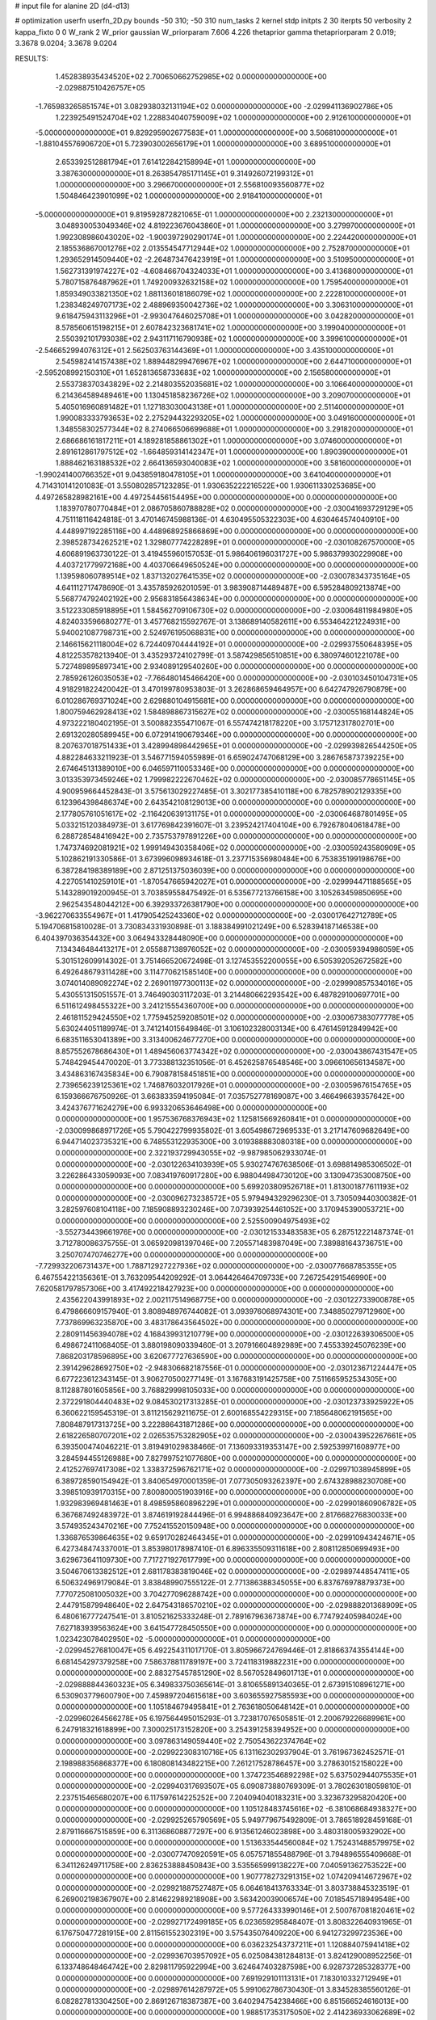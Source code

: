 # input file for alanine 2D (d4-d13)

# optimization
userfn       userfn_2D.py
bounds       -50 310; -50 310
num_tasks    2
kernel       stdp
initpts      2 30
iterpts      50
verbosity    2
kappa_fixto  0 0
W_rank       2
W_prior      gaussian
W_priorparam 7.606 4.226
thetaprior gamma
thetapriorparam 2 0.019; 3.3678 9.0204; 3.3678 9.0204


RESULTS:
  1.452838935434520E+02  2.700650662752985E+02  0.000000000000000E+00      -2.029887510426757E+05
 -1.765983265851574E+01  3.082938032131194E+02  0.000000000000000E+00      -2.029941136902786E+05
  1.223925491524704E+02  1.228834040759009E+02  1.000000000000000E+00       2.912610000000000E+01
 -5.000000000000000E+01  9.829295902677583E+01  1.000000000000000E+00       3.506810000000000E+01
 -1.881045576906720E+01  5.723903002656179E+01  1.000000000000000E+00       3.689510000000000E+01
  2.653392512881794E+01  7.614122842158994E+01  1.000000000000000E+00       3.387630000000000E+01
  8.263854785171145E+01  9.314926072199312E+01  1.000000000000000E+00       3.296670000000000E+01
  2.556810093560877E+02  1.504846423901099E+02  1.000000000000000E+00       2.918410000000000E+01
 -5.000000000000000E+01  9.819592872821065E-01  1.000000000000000E+00       2.232130000000000E+01
  3.048930053049346E+02  4.819223676043860E+01  1.000000000000000E+00       3.279970000000000E+01
  1.992308986043020E+02 -1.900397290290174E+01  1.000000000000000E+00       2.224420000000000E+01
  2.185536867001276E+02  2.013554547712944E+02  1.000000000000000E+00       2.752870000000000E+01
  1.293652914509440E+02 -2.264873476423919E+01  1.000000000000000E+00       3.510950000000000E+01
  1.562731391974227E+02 -4.608466704324033E+01  1.000000000000000E+00       3.413680000000000E+01
  5.780715876487962E+01  1.749200932632158E+02  1.000000000000000E+00       1.759540000000000E+01
  1.859349033821350E+02  1.881136018186079E+02  1.000000000000000E+00       2.222810000000000E+01
  1.238348249707173E+02  2.488969350042736E+02  1.000000000000000E+00       3.306310000000000E+01
  9.618475943113296E+01 -2.993047646025708E+01  1.000000000000000E+00       3.042820000000000E+01
  8.578560615198215E+01  2.607842323681741E+02  1.000000000000000E+00       3.199040000000000E+01
  2.550392101793038E+02  2.943117116790938E+02  1.000000000000000E+00       3.399610000000000E+01
 -2.546652994076312E+01  2.562503763144369E+01  1.000000000000000E+00       3.435100000000000E+01
  2.545982414157438E+02  1.889448299476967E+02  1.000000000000000E+00       2.644710000000000E+01
 -2.595208992150310E+01  1.652813658733683E+02  1.000000000000000E+00       2.156580000000000E+01
  2.553738370343829E+02  2.214803552035681E+02  1.000000000000000E+00       3.106640000000000E+01
  6.214364589489461E+00  1.130451858236726E+02  1.000000000000000E+00       3.209070000000000E+01
  5.405016960891482E+01  1.127183030043138E+01  1.000000000000000E+00       2.511400000000000E+01
  1.990083333793653E+02  2.275294432293205E+02  1.000000000000000E+00       3.049160000000000E+01
  1.348558302577344E+02  8.274066506699688E+01  1.000000000000000E+00       3.291820000000000E+01
  2.686686161817211E+01  4.189281858861302E+01  1.000000000000000E+00       3.074600000000000E+01
  2.891612861797512E+02 -1.664859314142347E+01  1.000000000000000E+00       1.890390000000000E+01
  1.888462163188532E+02  2.664136593040083E+02  1.000000000000000E+00       3.581600000000000E+01
 -1.990241400766352E+01  9.043859180478105E+01  1.000000000000000E+00       3.641040000000000E+01       4.714310141201083E-01  3.550802857123285E-01       1.930635222216522E+00  1.930611330253685E+00  4.497265828982161E+00  4.497254456154495E+00  0.000000000000000E+00  0.000000000000000E+00
  1.183970780770484E+01  2.086705860788828E+02  0.000000000000000E+00      -2.030041693729129E+05       4.751118116424818E-01  3.470146745988136E-01       4.630495505322303E+00  4.630464574040910E+00  4.448997192285116E+00  4.448968925866869E+00  0.000000000000000E+00  0.000000000000000E+00
  2.398528734262521E+02  1.329807774228289E+01  0.000000000000000E+00      -2.030108267570000E+05       4.606891963730122E-01  3.419455960157053E-01       5.986406196031727E+00  5.986379930229908E+00  4.403721779972168E+00  4.403706649650524E+00  0.000000000000000E+00  0.000000000000000E+00
  1.139598060789514E+02  1.837132027641535E+02  0.000000000000000E+00      -2.030078343735164E+05       4.641112717478690E-01  3.435785926201059E-01       3.983908714489487E+00  6.595284809213874E+00  5.568774792402192E+00  2.956831856438634E+00  0.000000000000000E+00  0.000000000000000E+00
  3.512233085918895E+01  1.584562709106730E+02  0.000000000000000E+00      -2.030064811984980E+05       4.824033596680277E-01  3.457768215592767E-01       3.138689140582611E+00  6.553464221224931E+00  5.940021087798731E+00  2.524976195068831E+00  0.000000000000000E+00  0.000000000000000E+00
  2.146615621118004E+02  6.724409704444192E+01  0.000000000000000E+00      -2.029937550648395E+05       4.812253578213940E-01  3.435293724102799E-01       3.587429856510851E+00  6.380974601221078E+00  5.727489895897341E+00  2.934089129540260E+00  0.000000000000000E+00  0.000000000000000E+00
  2.785926126035053E+02 -7.766480145466420E+00  0.000000000000000E+00      -2.030103450104731E+05       4.918291822420042E-01  3.470199780953803E-01       3.262868659464957E+00  6.642747926790879E+00  6.010286769371024E+00  2.629880104915681E+00  0.000000000000000E+00  0.000000000000000E+00
  1.800759462928413E+02  1.584898867315627E+02  0.000000000000000E+00      -2.030055168144824E+05       4.973222180402195E-01  3.500882355471067E-01       6.557474218178220E+00  3.175712317802701E+00  2.691320280589945E+00  6.072914190679346E+00  0.000000000000000E+00  0.000000000000000E+00
  8.207637018751433E+01  3.428994898442965E+01  0.000000000000000E+00      -2.029939826544250E+05       4.882284633211923E-01  3.546771594055989E-01       6.659024747068129E+00  3.286765873739225E+00  2.674645131389010E+00  6.046597110053346E+00  0.000000000000000E+00  0.000000000000000E+00
  3.013353973459246E+02  1.799982222670462E+02  0.000000000000000E+00      -2.030085778651145E+05       4.900959664452843E-01  3.575613029227485E-01       3.302177385410118E+00  6.782578902129335E+00  6.123964398486374E+00  2.643542108129013E+00  0.000000000000000E+00  0.000000000000000E+00
  2.177805761051617E+02 -2.116420639131175E+01  0.000000000000000E+00      -2.030064687801495E+05       5.033215120384973E-01  3.617769842391607E-01       3.239524217404104E+00  6.792678040618478E+00  6.288728548416942E+00  2.735753797891226E+00  0.000000000000000E+00  0.000000000000000E+00
  1.747374692081921E+02  1.999149430358406E+02  0.000000000000000E+00      -2.030059243580909E+05       5.102862191330586E-01  3.673996098934618E-01       3.237715356980484E+00  6.753835199198676E+00  6.387284198389189E+00  2.871251375036039E+00  0.000000000000000E+00  0.000000000000000E+00
  4.227051410259101E+01 -1.870547665942027E+01  0.000000000000000E+00      -2.029994471188565E+05       5.143289019200945E-01  3.703859558475492E-01       6.535677213766158E+00  3.105263459850695E+00  2.962543548044212E+00  6.392933726381790E+00  0.000000000000000E+00  0.000000000000000E+00
 -3.962270633554967E+01  1.417905425243360E+02  0.000000000000000E+00      -2.030017642712789E+05       5.194706815810028E-01  3.730834331930898E-01       3.188384991021249E+00  6.528394187146538E+00  6.404397036354432E+00  3.064943328448090E+00  0.000000000000000E+00  0.000000000000000E+00
  7.134346484413217E+01  2.055887138976052E+02  0.000000000000000E+00      -2.030059394986059E+05       5.301512609914302E-01  3.751466520672498E-01       3.127453552200055E+00  6.505392052672582E+00  6.492648679311428E+00  3.114770621585140E+00  0.000000000000000E+00  0.000000000000000E+00
  3.074014089092274E+02  2.269011977300113E+02  0.000000000000000E+00      -2.029990857534016E+05       5.430551315051557E-01  3.746490303117203E-01       3.214480662293542E+00  6.487829100697701E+00  6.511612498455322E+00  3.241215554360700E+00  0.000000000000000E+00  0.000000000000000E+00
  2.461811529424550E+02  1.775945259208501E+02  0.000000000000000E+00      -2.030067383077778E+05       5.630244051189974E-01  3.741214015649846E-01       3.106102328003134E+00  6.476145912849942E+00  6.683511653041389E+00  3.313400624677270E+00  0.000000000000000E+00  0.000000000000000E+00
  8.857552678686430E+01  1.489456063774342E+02  0.000000000000000E+00      -2.030043867431547E+05       5.748429454470020E-01  3.773388132351056E-01       6.452625876548546E+00  3.096610656134587E+00  3.434863167435834E+00  6.790878158451851E+00  0.000000000000000E+00  0.000000000000000E+00
  2.739656239125361E+02  1.746876032017926E+01  0.000000000000000E+00      -2.030059676154765E+05       6.159366676750926E-01  3.663833594195084E-01       7.035752778169087E+00  3.466496639357642E+00  3.424376771624279E+00  6.993320653646498E+00  0.000000000000000E+00  0.000000000000000E+00
  1.957536768376943E+02  1.125815669260841E+01  0.000000000000000E+00      -2.030099868971726E+05       5.790422799935802E-01  3.605498672969533E-01       3.217147609682649E+00  6.944714023735321E+00  6.748553122935300E+00  3.019388883080318E+00  0.000000000000000E+00  0.000000000000000E+00
  2.322193729943055E+02 -9.987985062933074E-01  0.000000000000000E+00      -2.030122634103939E+05       5.930274767638506E-01  3.698814985306502E-01       3.226286433059093E+00  7.083419760917280E+00  6.988044984730120E+00  3.130947353008750E+00  0.000000000000000E+00  0.000000000000000E+00
  5.699203809526718E+01  1.813001877611193E+02  0.000000000000000E+00      -2.030096273238572E+05       5.979494329296230E-01  3.730509440300382E-01       3.282597608104118E+00  7.185908893230246E+00  7.073939254461052E+00  3.170945390053721E+00  0.000000000000000E+00  0.000000000000000E+00
  2.525500904975493E+02 -3.552734439661976E+00  0.000000000000000E+00      -2.030121533483583E+05       6.287512221487374E-01  3.712780086375755E-01       3.065920981397046E+00  7.205571483987049E+00  7.389881643736751E+00  3.250707470746277E+00  0.000000000000000E+00  0.000000000000000E+00
 -7.729932206731437E+00  1.788712927227936E+02  0.000000000000000E+00      -2.030077668785355E+05       6.467554221356361E-01  3.763209544209292E-01       3.064426464709733E+00  7.267254291546990E+00  7.620581797857306E+00  3.417492218427923E+00  0.000000000000000E+00  0.000000000000000E+00
  2.435622043991893E+02  2.002117514968775E+00  0.000000000000000E+00      -2.030122733900878E+05       6.479866609157940E-01  3.808948976744082E-01       3.093976068974301E+00  7.348850279712960E+00  7.737869963235870E+00  3.483178643564502E+00  0.000000000000000E+00  0.000000000000000E+00
  2.280911456394078E+02  4.168439931210779E+00  0.000000000000000E+00      -2.030122639306500E+05       6.498672411068405E-01  3.880198090339460E-01       3.207916604892989E+00  7.455339245076239E+00  7.868203178596895E+00  3.620677727636590E+00  0.000000000000000E+00  0.000000000000000E+00
  2.391429628692750E+02 -2.948306682187556E-01  0.000000000000000E+00      -2.030123671224447E+05       6.677223612343145E-01  3.906270500277149E-01       3.167683191425758E+00  7.511665952534305E+00  8.112887801605856E+00  3.768829998105033E+00  0.000000000000000E+00  0.000000000000000E+00
  2.372291804440483E+02  9.084530217313285E-01  0.000000000000000E+00      -2.030123733925922E+05       6.360622159545319E-01  3.811215629211675E-01       2.600168554229315E+00  7.185648062191565E+00  7.808487917313725E+00  3.222886431871286E+00  0.000000000000000E+00  0.000000000000000E+00
  2.618226580707201E+02  2.026535753282905E+02  0.000000000000000E+00      -2.030043952267661E+05       6.393500474046221E-01  3.819491029838466E-01       7.136093319353147E+00  2.592539971608977E+00  3.284594455126988E+00  7.827997521077680E+00  0.000000000000000E+00  0.000000000000000E+00
  2.412527697417308E+02  1.338372596762171E+02  0.000000000000000E+00      -2.029971038945899E+05       6.389728590154942E-01  3.840654970001359E-01       7.077305093262397E+00  2.674328988230708E+00  3.398510939170315E+00  7.800800051903916E+00  0.000000000000000E+00  0.000000000000000E+00
  1.932983969481463E+01  8.498595860896229E+01  0.000000000000000E+00      -2.029901860906782E+05       6.367687492483972E-01  3.874619192844496E-01       6.994886840923647E+00  2.817668276830033E+00  3.574935243470216E+00  7.752415520150948E+00  0.000000000000000E+00  0.000000000000000E+00
  1.336876539864635E+02  9.659170282464345E+01  0.000000000000000E+00      -2.029910943424671E+05       6.427348474337001E-01  3.853980178987410E-01       6.896335509311618E+00  2.808112850699493E+00  3.629673641109730E+00  7.717271927617799E+00  0.000000000000000E+00  0.000000000000000E+00
  3.504670613382512E+01  2.681178383819046E+02  0.000000000000000E+00      -2.029897448547411E+05       6.506324969179084E-01  3.838489907555122E-01       2.771386388345055E+00  6.837676978879373E+00  7.770725081005032E+00  3.704277096288742E+00  0.000000000000000E+00  0.000000000000000E+00
  2.447915879948640E+02  2.647543186570210E+02  0.000000000000000E+00      -2.029888201368909E+05       6.480616777247541E-01  3.810521625333248E-01       2.789167963673874E+00  6.774792405984024E+00  7.627183939563624E+00  3.641547728450550E+00  0.000000000000000E+00  0.000000000000000E+00
  1.023423078402950E+02 -5.000000000000000E+01  0.000000000000000E+00      -2.029945276810047E+05       6.492254311017170E-01  3.805966724769446E-01       2.818663743554144E+00  6.681454297379258E+00  7.586378811789197E+00  3.724118319882231E+00  0.000000000000000E+00  0.000000000000000E+00
  2.883275457851290E+02  8.567052849601713E+01  0.000000000000000E+00      -2.029888844360323E+05       6.349833750365614E-01  3.810655891340365E-01       2.673915108961271E+00  6.530903779600790E+00  7.459897204615618E+00  3.603655927585593E+00  0.000000000000000E+00  0.000000000000000E+00
  1.105184679495841E+01  2.763618050648142E+01  0.000000000000000E+00      -2.029960264566278E+05       6.197564495015293E-01  3.723817076505851E-01       2.200679226689961E+00  6.247918321618899E+00  7.300025173152820E+00  3.254391258394952E+00  0.000000000000000E+00  0.000000000000000E+00
  3.097863149059440E+02  2.750543622374764E+02  0.000000000000000E+00      -2.029922308310716E+05       6.131162302937904E-01  3.761967362452571E-01       2.198988356868377E+00  6.180808143482215E+00  7.261217528786457E+00  3.278630152158022E+00  0.000000000000000E+00  0.000000000000000E+00
  1.374723546892298E+02  5.637502944075535E+01  0.000000000000000E+00      -2.029940317693507E+05       6.090873880769309E-01  3.780263018059810E-01       2.237515465680207E+00  6.117597614225252E+00  7.204094040183231E+00  3.323673295820420E+00  0.000000000000000E+00  0.000000000000000E+00
  1.105128483745616E+02 -6.381068684938327E+00  0.000000000000000E+00      -2.029925265790569E+05       5.949779675492809E-01  3.786518928459168E-01       2.879116667515859E+00  6.311368608877297E+00  6.913561246023898E+00  3.480318005932902E+00  0.000000000000000E+00  0.000000000000000E+00
  1.513633544560084E+02  1.752431488579975E+02  0.000000000000000E+00      -2.030077470920591E+05       6.057571855488796E-01  3.794896555409668E-01       6.341126249711758E+00  2.836253888450843E+00  3.535565999138227E+00  7.040591362753522E+00  0.000000000000000E+00  0.000000000000000E+00
  1.907778273291315E+02  1.074209414672967E+02  0.000000000000000E+00      -2.029921887527487E+05       6.064618413763334E-01  3.803738845323519E-01       6.269002198367907E+00  2.814622989218908E+00  3.563420039006574E+00  7.018545718949548E+00  0.000000000000000E+00  0.000000000000000E+00
  9.577264333990146E+01  2.500767081820461E+02  0.000000000000000E+00      -2.029927172499185E+05       6.023659295848407E-01  3.808322640931965E-01       6.176750477281915E+00  2.811561552302319E+00  3.575435076409220E+00  6.941273299723536E+00  0.000000000000000E+00  0.000000000000000E+00
  6.036232543737211E+01  1.120884075941418E+02  0.000000000000000E+00      -2.029936703957092E+05       6.025084381284813E-01  3.824129008952256E-01       6.133748648464742E+00  2.829811795922994E+00  3.624647403287598E+00  6.928737285328377E+00  0.000000000000000E+00  0.000000000000000E+00
  7.691929101113131E+01  7.183010332712949E+01  0.000000000000000E+00      -2.029897614287972E+05       5.991062786730430E-01  3.834528385560126E-01       6.082827813304250E+00  2.869126718387387E+00  3.640294754238466E+00  6.851566524616013E+00  0.000000000000000E+00  0.000000000000000E+00
  1.988517353175050E+02  2.414236933062689E+02  0.000000000000000E+00      -2.029932363757206E+05       5.944143392981652E-01  3.798969212974748E-01       5.973674163978992E+00  2.869149407124379E+00  3.601927503975675E+00  6.706750762729275E+00  0.000000000000000E+00  0.000000000000000E+00
 -7.330974864530307E+00  2.510616719608429E+02  0.000000000000000E+00      -2.029924952970179E+05       5.935559769231084E-01  3.776736500394554E-01       2.817150886430865E+00  5.878717199997178E+00  6.621300118495287E+00  3.559750072917052E+00  0.000000000000000E+00  0.000000000000000E+00
  2.001366720254518E+02  2.883802193652226E+02  0.000000000000000E+00      -2.029897786949599E+05       5.914788219806217E-01  3.792005648549073E-01       5.822383042134432E+00  2.827023240716819E+00  3.581693114570983E+00  6.576692054973168E+00  0.000000000000000E+00  0.000000000000000E+00
  1.385344099358149E+02  2.265801782873666E+02  0.000000000000000E+00      -2.029984608916462E+05       5.978958901593071E-01  3.781712287924420E-01       5.801843717678731E+00  2.814298778050146E+00  3.605458023997530E+00  6.615825716205336E+00  0.000000000000000E+00  0.000000000000000E+00
  1.523726743146885E+02 -3.583375541272635E+01  0.000000000000000E+00      -2.029926954298770E+05       5.961302335284714E-01  3.777902451982997E-01       5.781563240221659E+00  2.887650306273026E+00  3.636727665773125E+00  6.530452098017806E+00  0.000000000000000E+00  0.000000000000000E+00
  4.308352631819262E+01 -5.000000000000000E+01  0.000000000000000E+00      -2.029933754573956E+05       5.646334413830348E-01  3.761191339271340E-01       5.718959203528918E+00  3.087211769190888E+00  3.537349649156415E+00  6.169081714321003E+00  0.000000000000000E+00  0.000000000000000E+00
